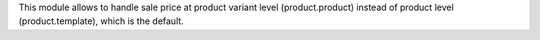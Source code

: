 This module allows to handle sale price at product variant level
(product.product) instead of product level (product.template), which is the
default.

